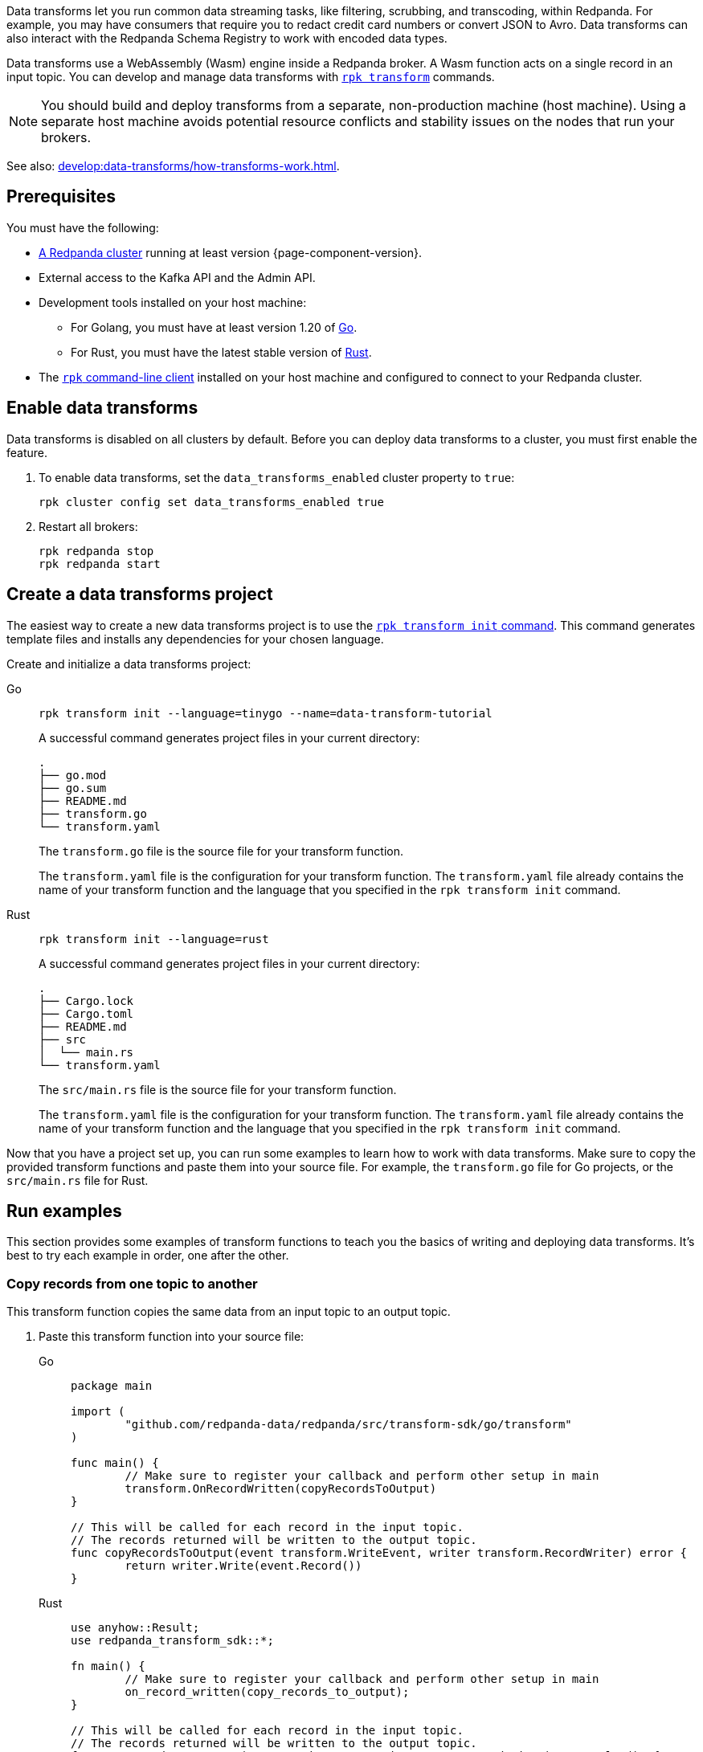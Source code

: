 Data transforms let you run common data streaming tasks, like filtering, scrubbing, and transcoding, within Redpanda. For example, you may have consumers that require you to redact credit card numbers or convert JSON to Avro. Data transforms can also interact with the Redpanda Schema Registry to work with encoded data types.

Data transforms use a WebAssembly (Wasm) engine inside a Redpanda broker. A Wasm function acts on a single record in an input topic. You can develop and manage data transforms with xref:reference:rpk/rpk-transform/rpk-transform.adoc[`rpk transform`] commands.

NOTE: You should build and deploy transforms from a separate, non-production machine (host machine). Using a separate host machine avoids potential resource conflicts and stability issues on the nodes that run your brokers.

See also: xref:develop:data-transforms/how-transforms-work.adoc[].

== Prerequisites

You must have the following:

- xref:deploy:deployment-option/self-hosted/index.adoc[A Redpanda cluster] running at least version {page-component-version}.
- External access to the Kafka API and the Admin API.
ifdef::env-kubernetes[]
+
Ensure that your Redpanda cluster has xref:manage:kubernetes/networking/external/index.adoc[external access] enabled and is accessible from your host machine using the advertised addresses.
+
TIP: For a tutorial on setting up a Redpanda cluster with external access, see xref:deploy:deployment-option/self-hosted/kubernetes/get-started-dev.adoc[].
endif::[]
- Development tools installed on your host machine:
** For Golang, you must have at least version 1.20 of https://go.dev/doc/install[Go^].
** For Rust, you must have the latest stable version of https://rustup.rs/[Rust].
- The xref:get-started:rpk-install.adoc[`rpk` command-line client] installed on your host machine and configured to connect to your Redpanda cluster.
ifdef::env-kubernetes[]
+
You can use a xref:manage:kubernetes/networking/k-connect-to-redpanda.adoc#rpk-profile[pre-configured `rpk` profile]:
+
[source,bash]
----
rpk profile create --from-profile <(kubectl get configmap --namespace <namespace> redpanda-rpk -o go-template='{{ .data.profile }}') <profile-name>
----
+
Replace `<profile-name>` with the name that you want to give this `rpk` profile.
endif::[]


== Enable data transforms

Data transforms is disabled on all clusters by default. Before you can deploy data transforms to a cluster, you must first enable the feature.

. To enable data transforms, set the `data_transforms_enabled` cluster property to `true`:
+
ifdef::env-kubernetes[]
[tabs]
======
Helm + Operator::
+
--
.`redpanda-cluster.yaml`
[,yaml]
----
apiVersion: cluster.redpanda.com/v1alpha1
kind: Redpanda
metadata:
  name: redpanda
spec:
  chartRef: {}
  clusterSpec:
    config:
      cluster:
        data_transforms_enabled: true
----

```bash
kubectl apply -f redpanda-cluster.yaml --namespace <namespace>
```

--
Helm::
+
--

[tabs]
====
--values::
+
.`write-caching.yaml`
[,yaml]
----
config:
  cluster:
    data_transforms_enabled: true
----
+
```bash
helm upgrade --install redpanda redpanda/redpanda --namespace <namespace> --create-namespace \
  --values write-caching.yaml --reuse-values
```

--set::
+
```bash
helm upgrade --install redpanda redpanda/redpanda --namespace <namespace> --create-namespace \
  --set config.cluster.data_transforms_enabled=true
```

====
--
======
endif::[]
ifndef::env-kubernetes[]
```bash
rpk cluster config set data_transforms_enabled true
```
endif::[]
. Restart all brokers:
+
ifdef::env-kubernetes[]
[,bash]
----
kubectl rollout restart statefulset redpanda --namespace=<namespace>
----

. Wait for all Pods to restart:
+
[,bash]
----
kubectl rollout status statefulset redpanda --namespace=<namespace> --watch
----
endif::[]
ifndef::env-kubernetes[]
[,bash]
----
rpk redpanda stop
rpk redpanda start
----
endif::[]

== Create a data transforms project

The easiest way to create a new data transforms project is to use the xref:reference:rpk/rpk-transform/rpk-transform-init.adoc[`rpk transform init` command]. This command generates template files and installs any dependencies for your chosen language.

Create and initialize a data transforms project:

[tabs]
======
Go::
+
--
```bash
rpk transform init --language=tinygo --name=data-transform-tutorial
```

A successful command generates project files in your current directory:

[.no-copy]
----
.
├── go.mod
├── go.sum
├── README.md
├── transform.go
└── transform.yaml
----

The `transform.go` file is the source file for your transform function.

The `transform.yaml` file is the configuration for your transform function. The `transform.yaml` file already contains the name of your transform function and the language that you specified in the `rpk transform init` command.

--
Rust::
+
--
```bash
rpk transform init --language=rust
```

A successful command generates project files in your current directory:

[.no-copy]
----
.
├── Cargo.lock
├── Cargo.toml
├── README.md
├── src
│  └── main.rs
└── transform.yaml
----

The `src/main.rs` file is the source file for your transform function.

The `transform.yaml` file is the configuration for your transform function. The `transform.yaml` file already contains the name of your transform function and the language that you specified in the `rpk transform init` command.
--
======

Now that you have a project set up, you can run some examples to learn how to work with data transforms. Make sure to copy the provided transform functions and paste them into your source file. For example, the `transform.go` file for Go projects, or the `src/main.rs` file for Rust.

== Run examples

This section provides some examples of transform functions to teach you the basics of writing and deploying data transforms. It's best to try each example in order, one after the other.

=== Copy records from one topic to another

This transform function copies the same data from an input topic to an output topic.

. Paste this transform function into your source file:
+
[tabs]
======
Go::
+
--
```go
package main

import (
	"github.com/redpanda-data/redpanda/src/transform-sdk/go/transform"
)

func main() {
	// Make sure to register your callback and perform other setup in main
	transform.OnRecordWritten(copyRecordsToOutput)
}

// This will be called for each record in the input topic.
// The records returned will be written to the output topic.
func copyRecordsToOutput(event transform.WriteEvent, writer transform.RecordWriter) error {
	return writer.Write(event.Record())
}
```
--
Rust::
+
--
```rust
use anyhow::Result;
use redpanda_transform_sdk::*;

fn main() {
	// Make sure to register your callback and perform other setup in main
	on_record_written(copy_records_to_output);
}

// This will be called for each record in the input topic.
// The records returned will be written to the output topic.
fn copy_records_to_output(event: WriteEvent, writer: &mut RecordWriter) -> Result<()> {
	writer.write(event.record)?;
	Ok(())
}
```
--
======

. Build the transform into a Wasm binary:
+
```bash
rpk transform build
```

. Create topics to apply the transform function to:
+
```bash
rpk topic create input-topic output-topic
```

. Deploy the Wasm binary to your cluster:
+
```bash
rpk transform deploy --input-topic=input-topic --output-topic=output-topic
```

. Produce two new records to the input topic.
+
```bash
echo "hello\nworld" | rpk topic produce input-topic
```

. http://localhost:8080/topics[Open Redpanda Console] and check the records in both the input topic and the output topic. They should be the same.
+
You can also verify the content of the output topic in the command-line:
+
```bash
rpk topic consume output-topic
```

=== Convert CSV input to JSON output

This example is a transform function that converts CSV inputs into JSON outputs.

. Paste this transform function into your source file:
+
[tabs]
======
Go::
+
--
```go
package main

import (
	"bytes"
	"encoding/csv"
	"encoding/json"
	"errors"
	"io"
	"strconv"
	"github.com/redpanda-data/redpanda/src/transform-sdk/go/transform"
)


func main() {
	transform.OnRecordWritten(csvToJsonTransform)
}

type Foo struct {
	A string `json:"a"`
	B int    `json:"b"`
}

func csvToJsonTransform(event transform.WriteEvent, writer transform.RecordWriter) error {
	// The input data is a CSV (without a header row) that is the structure of:
	// key, a, b
	reader := csv.NewReader(bytes.NewReader(event.Record().Value))
	// Improve performance by reusing the result slice.
	reader.ReuseRecord = true
	for {
		row, err := reader.Read()
		if err == io.EOF {
			break
		} else if err != nil {
			return err
		}
		if len(row) != 3 {
			return errors.New("unexpected number of rows")
		}
		// Convert the last column into an int
		b, err := strconv.Atoi(row[2])
		if err != nil {
			return err
		}
		// Marshall the JSON value
		f := Foo{
			A: row[1],
			B: b,
		}
		v, err := json.Marshal(&f)
		if err != nil {
			return err
		}
		// Add the output record using the first column as the key.
		r := transform.Record{
			Key:   []byte(row[0]),
			Value: v,
		}
		if err := writer.Write(r); err != nil {
			return err
		}
	}
	return nil
}
```
--
Rust::
+
--
. Add the following dependencies to the `Cargo.toml` file:
+
```toml
csv = "1.3.0"
serde_json = "1.0.111"
serde = { version = "1.0.195", features = ["derive"] }
```

. Run the following command to update your dependencies:
+
```bash
cargo build
```

. Paste this transform function into your source file:
+
```rust
use anyhow::Result;
use redpanda_transform_sdk::*;
use serde::{Deserialize, Serialize};
use csv::ReaderBuilder;
use serde_json;

#[derive(Serialize, Deserialize)]
struct MarketStock {
	item: String,
	quantity: i32,
}

fn main() {
	on_record_written(csv_to_json_transform);
}

fn csv_to_json_transform(event: WriteEvent, writer: &mut RecordWriter) -> Result<()> {
	// The input data is a CSV (without a header row) that is defined as the MarketStock structure.
	let mut reader = ReaderBuilder::new().has_headers(false).from_reader(event.record.value().unwrap_or_default());
	// For each record in our CSV
	for result in reader.deserialize() {
		let stock: MarketStock = match result {
			Ok(record) => record,
			Err(err) => {
				eprintln!("CSV deserialize error: {}", err);
				continue; // Skip the invalid record and continue processing
			}
		};
		// Convert it to JSON
		let value = serde_json::to_vec(&stock)?;
		// Then output it with the same key.
		writer.write(BorrowedRecord::new(event.record.key(), Some(&value)))?;
	}
	Ok(())
}
```
--
======

. Build the transform into a Wasm binary:
+
```bash
rpk transform build
```

. Create topics to apply the transform function to:
+
```bash
rpk topic create input-topic output-topic
```

. Deploy the Wasm binary to your cluster.
+
If you have already deployed another example, this new transform function will replace it.
+
```bash
rpk transform deploy --input-topic=input-topic --output-topic=output-topic
```

. Produce CSV records to the input topic.
+
```bash
echo "apples,10\npears,11\noranges,5" | rpk topic produce input-topic -k market-stock
```

. http://localhost:8080/topics[Open Redpanda Console] and check the records in both the input topic and the output topic. You should see the following values:
+
[source,json,role="no-copy"]
----
{
	"item": "oranges",
	"quantity": 5
}
{
	"item": "apples",
	"quantity": 10
}
{
	"item": "pears",
	"quantity": 11
}
----
+
You can also verify the content of the output topic in the command-line:
+
```bash
rpk topic consume output-topic
```

=== Validate JSON

This example is a filter that outputs only valid JSON from the input topic into the output topic.

. Paste this transform function into your source file:
+
[tabs]
======
Go::
+
--
```go
import (
	"encoding/json"
	"github.com/redpanda-data/redpanda/src/transform-sdk/go/transform"
)

func main() {
	transform.OnRecordWritten(filterValidJson)
}

func filterValidJson(event transform.WriteEvent, writer transform.RecordWriter) error {
	if json.Valid(event.Record().Value) {
		return w.Write(e.Record())
	}
	// Send invalid records to separate topic
	return writer.Write(e.Record(), transform.ToTopic("invalid-json"))
}
```
--
Rust::
+
--
```rust
use anyhow::Result;
use redpanda_transform_sdk::*;

fn main() {
	on_record_written(filter_valid_json);
}

fn filter_valid_json(event: WriteEvent, writer: &mut RecordWriter) -> Result<()> {
	let value = event.record.value().unwrap_or_default();
	if serde_json::from_slice::<serde_json::Value>(value).is_ok() {
		writer.write(event.record)?;
	} else {
		// Send invalid records to separate topic
		writer.write_with_options(event.record, WriteOptions::to_topic("invalid-json"))?;
	}
	Ok(())
}
```
--
======

. Build the transform into a Wasm binary:
+
```bash
rpk transform build
```

. Create topics to apply the transform function to:
+
```bash
rpk topic create input-topic output-topic
```

. Deploy the Wasm binary to your cluster.
+
If you have already deployed another example, this new transform function will replace it.
+
```bash
rpk transform deploy --input-topic=input-topic --output-topic=output-topic
```

. Produce an invalid JSON record a one valid one to the input topic.
+
```bash
echo '{"valid":"json"}' | rpk topic produce input-topic -k json
echo 'invalid json' | rpk topic produce input-topic -k json
```

. http://localhost:8080/topics[Open Redpanda Console] and check the records in both the input topic and the output topic. You should see the following values:
+
[source,json,role="no-copy"]
----
{
	"item": "oranges",
	"quantity": 5
}
{
	"item": "apples",
	"quantity": 10
}
{
	"item": "pears",
	"quantity": 11
}
----
+
You can also verify the content of the output topic in the command-line:
+
```bash
rpk topic consume output-topic
```

== Clean up

Your transform function will continue processing new records in the input topic until you delete it. To delete the transform function:

```bash
rpk transform delete data-transform-tutorial --no-confirm
```

== Suggested reading

- xref:develop:data-transforms/how-transforms-work.adoc[]
- xref:reference:data-transforms/golang-sdk.adoc[]
- xref:reference:data-transforms/rust-sdk.adoc[]
- xref:reference:rpk/rpk-transform/rpk-transform.adoc[`rpk transform` commands]
